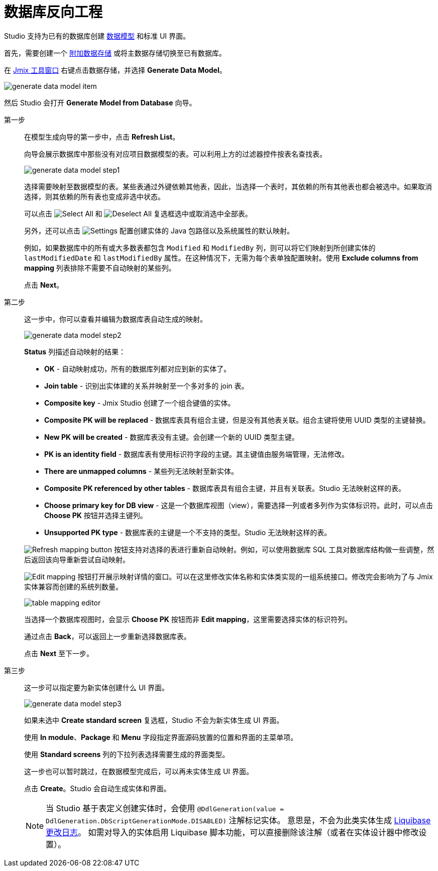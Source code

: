 = 数据库反向工程

Studio 支持为已有的数据库创建 xref:data-model:index.adoc[数据模型] 和标准 UI 界面。

首先，需要创建一个 xref:studio:data-stores.adoc#additional-data-store[附加数据存储] 或将主数据存储切换至已有数据库。

在 xref:studio:tool-window.adoc[Jmix 工具窗口] 右键点击数据存储，并选择 *Generate Data Model*。

image::generate-data-model-item.png[align="center"]

然后 Studio 会打开  *Generate Model from Database* 向导。

第一步::
+
--
在模型生成向导的第一步中，点击 *Refresh List*。

向导会展示数据库中那些没有对应项目数据模型的表。可以利用上方的过滤器控件按表名查找表。

image::generate-data-model-step1.png[align="center"]

选择需要映射至数据模型的表。某些表通过外键依赖其他表，因此，当选择一个表时，其依赖的所有其他表也都会被选中。如果取消选择，则其依赖的所有表也变成非选中状态。

可以点击 image:selectall.png[Select All] 和 image:unselectall.png[Deselect All] 复选框选中或取消选中全部表。

另外，还可以点击 image:gear_button.png[Settings] 配置创建实体的 Java 包路径以及系统属性的默认映射。

例如，如果数据库中的所有或大多数表都包含 `Modified` 和 `ModifiedBy` 列，则可以将它们映射到所创建实体的 `lastModifiedDate` 和 `lastModifiedBy` 属性。在这种情况下，无需为每个表单独配置映射。使用 *Exclude columns from mapping* 列表排除不需要不自动映射的某些列。

点击 *Next*。
--

第二步::
+
--
这一步中，你可以查看并编辑为数据库表自动生成的映射。

image::generate-data-model-step2.png[align="center"]

*Status* 列描述自动映射的结果：

* *OK* - 自动映射成功，所有的数据库列都对应到新的实体了。
* *Join table* - 识别出实体建的关系并映射至一个多对多的 join 表。
* *Composite key* - Jmix Studio 创建了一个组合键值的实体。
* *Composite PK will be replaced* - 数据库表具有组合主键，但是没有其他表关联。组合主键将使用 UUID 类型的主键替换。
* *New PK will be created* - 数据库表没有主键。会创建一个新的 UUID 类型主键。
* *PK is an identity field* - 数据库表有使用标识符字段的主键。其主键值由服务端管理，无法修改。
* *There are unmapped columns* - 某些列无法映射至新实体。
* *Composite PK referenced by other tables* - 数据库表具有组合主键，并且有关联表。Studio 无法映射这样的表。
* *Choose primary key for DB view* - 这是一个数据库视图（view），需要选择一列或者多列作为实体标识符。此时，可以点击 *Choose PK* 按钮并选择主键列。
* *Unsupported PK type* - 数据库表的主键是一个不支持的类型。Studio 无法映射这样的表。

image:refresh_button.png[Refresh mapping button] 按钮支持对选择的表进行重新自动映射。例如，可以使用数据库 SQL 工具对数据库结构做一些调整，然后返回该向导重新尝试自动映射。

image:edit_button.png[Edit mapping] 按钮打开展示映射详情的窗口。可以在这里修改实体名称和实体类实现的一组系统接口。修改完会影响为了与 Jmix 实体兼容而创建的系统列数量。

image::table-mapping-editor.png[align="center"]

当选择一个数据库视图时，会显示 *Choose PK* 按钮而非 *Edit mapping*，这里需要选择实体的标识符列。

通过点击 *Back*，可以返回上一步重新选择数据库表。

点击 *Next* 至下一步。
--

第三步::
+
--
这一步可以指定要为新实体创建什么 UI 界面。

image::generate-data-model-step3.png[align="center"]

如果未选中 *Create standard screen* 复选框，Studio 不会为新实体生成 UI 界面。

使用 *In module*、*Package* 和 *Menu* 字段指定界面源码放置的位置和界面的主菜单项。

使用 *Standard screens* 列的下拉列表选择需要生成的界面类型。

这一步也可以暂时跳过，在数据模型完成后，可以再未实体生成 UI 界面。

点击 *Create*。Studio 会自动生成实体和界面。

[NOTE]
当 Studio 基于表定义创建实体时，会使用 `@DdlGeneration(value = DdlGeneration.DbScriptGenerationMode.DISABLED)` 注解标记实体。
意思是，不会为此类实体生成 xref:data-model:db-migration.adoc#configuration[Liquibase 更改日志]。
如需对导入的实体启用 Liquibase 脚本功能，可以直接删除该注解（或者在实体设计器中修改设置）。
--
